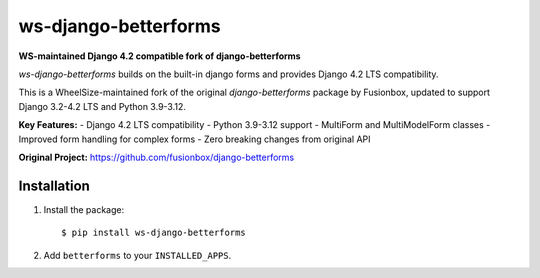 ws-django-betterforms
--------------------

**WS-maintained Django 4.2 compatible fork of django-betterforms**

.. image:: https://github.com/driveate/ws-django-betterforms/actions/workflows/ci.yml/badge.svg
   :target: https://github.com/driveate/ws-django-betterforms/actions/workflows/ci.yml
   :alt: Build Status

`ws-django-betterforms` builds on the built-in django forms and provides Django 4.2 LTS compatibility.

This is a WheelSize-maintained fork of the original `django-betterforms` package by Fusionbox,
updated to support Django 3.2-4.2 LTS and Python 3.9-3.12.

**Key Features:**
- Django 4.2 LTS compatibility
- Python 3.9-3.12 support
- MultiForm and MultiModelForm classes
- Improved form handling for complex forms
- Zero breaking changes from original API

**Original Project:** https://github.com/fusionbox/django-betterforms


Installation
============

1.  Install the package::

    $ pip install ws-django-betterforms

2.  Add ``betterforms`` to your ``INSTALLED_APPS``.



